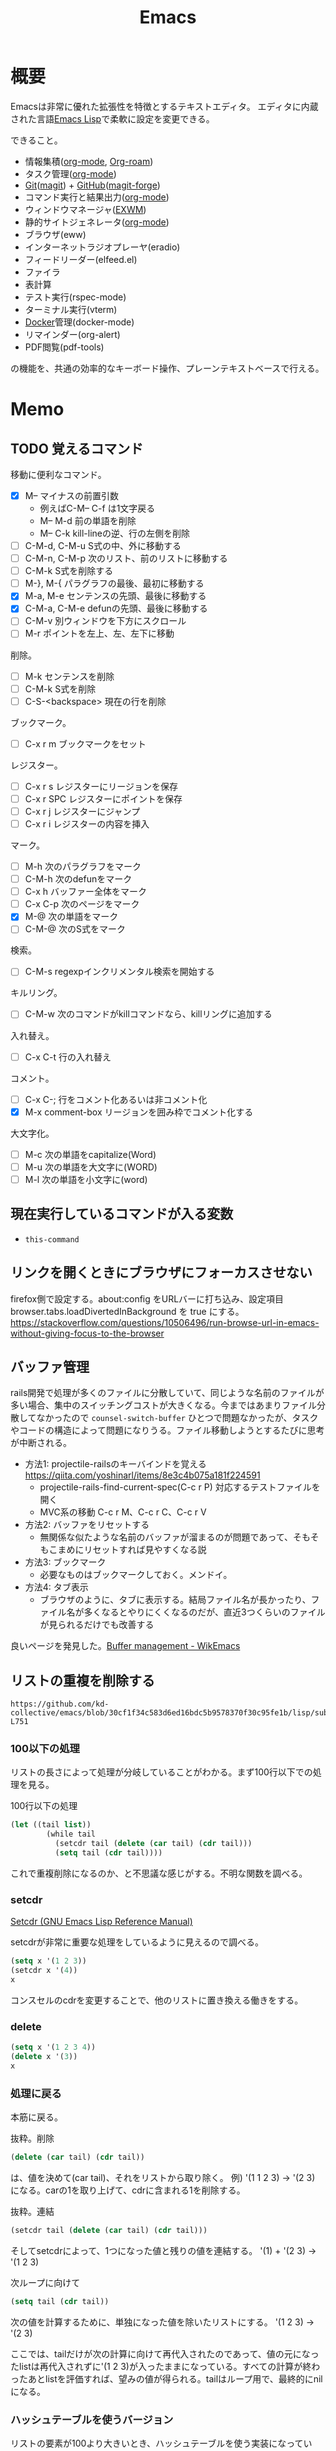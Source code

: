 :PROPERTIES:
:ID:       1ad8c3d5-97ba-4905-be11-e6f2626127ad
:header-args+: :wrap :results raw
:END:
#+title: Emacs
* 概要
Emacsは非常に優れた拡張性を特徴とするテキストエディタ。
エディタに内蔵された言語[[id:c7e81fac-9f8b-4538-9851-21d4ff3c2b08][Emacs Lisp]]で柔軟に設定を変更できる。

できること。
- 情報集積([[id:7e85e3f3-a6b9-447e-9826-307a3618dac8][org-mode]], [[id:815a2c31-7ddb-40ad-bae0-f84e1cfd8de1][Org-roam]])
- タスク管理([[id:7e85e3f3-a6b9-447e-9826-307a3618dac8][org-mode]])
- [[id:90c6b715-9324-46ce-a354-63d09403b066][Git]]([[id:5ba43a42-93cb-48fa-8578-0558c757493f][magit]]) + [[id:6b889822-21f1-4a3e-9755-e3ca52fa0bc4][GitHub]]([[id:4a80d381-2620-40dc-8588-cda910c3d785][magit-forge]])
- コマンド実行と結果出力([[id:7e85e3f3-a6b9-447e-9826-307a3618dac8][org-mode]])
- ウィンドウマネージャ([[id:eb196529-bdbd-48c5-9d5b-a156fe5c2f41][EXWM]])
- 静的サイトジェネレータ([[id:7e85e3f3-a6b9-447e-9826-307a3618dac8][org-mode]])
- ブラウザ(eww)
- インターネットラジオプレーヤ(eradio)
- フィードリーダー(elfeed.el)
- ファイラ
- 表計算
- テスト実行(rspec-mode)
- ターミナル実行(vterm)
- [[id:1658782a-d331-464b-9fd7-1f8233b8b7f8][Docker]]管理(docker-mode)
- リマインダー(org-alert)
- PDF閲覧(pdf-tools)

の機能を、共通の効率的なキーボード操作、プレーンテキストベースで行える。
* Memo
** TODO 覚えるコマンド
:LOGBOOK:
CLOCK: [2022-10-09 Sun 22:46]--[2022-10-09 Sun 23:11] =>  0:25
CLOCK: [2022-09-26 Mon 10:39]--[2022-09-26 Mon 11:04] =>  0:25
CLOCK: [2022-09-26 Mon 10:04]--[2022-09-26 Mon 10:29] =>  0:25
:END:
移動に便利なコマンド。

- [X] M-- マイナスの前置引数
  - 例えばC-M-- C-f は1文字戻る
  - M-- M-d 前の単語を削除
  - M-- C-k kill-lineの逆、行の左側を削除
- [ ] C-M-d, C-M-u S式の中、外に移動する
- [ ] C-M-n, C-M-p 次のリスト、前のリストに移動する
- [ ] C-M-k S式を削除する
- [ ]  M-}, M-{ パラグラフの最後、最初に移動する
- [X] M-a, M-e センテンスの先頭、最後に移動する
- [X] C-M-a, C-M-e defunの先頭、最後に移動する
- [ ] C-M-v 別ウィンドウを下方にスクロール
- [ ] M-r ポイントを左上、左、左下に移動

削除。

- [ ] M-k センテンスを削除
- [ ] C-M-k S式を削除
- [ ] C-S-<backspace> 現在の行を削除

ブックマーク。

- [ ]  C-x r m ブックマークをセット

レジスター。

- [ ] C-x r s レジスターにリージョンを保存
- [ ] C-x r SPC レジスターにポイントを保存
- [ ] C-x r j レジスターにジャンプ
- [ ] C-x r i レジスターの内容を挿入

マーク。

- [ ] M-h 次のパラグラフをマーク
- [ ] C-M-h 次のdefunをマーク
- [ ] C-x h バッファー全体をマーク
- [ ] C-x C-p 次のページをマーク
- [X] M-@ 次の単語をマーク
- [ ] C-M-@ 次のS式をマーク

検索。

- [ ] C-M-s regexpインクリメンタル検索を開始する

キルリング。

- [ ] C-M-w 次のコマンドがkillコマンドなら、killリングに追加する

入れ替え。

- [ ] C-x C-t 行の入れ替え

コメント。

- [ ] C-x C-; 行をコメント化あるいは非コメント化
- [X] M-x comment-box リージョンを囲み枠でコメント化する

大文字化。

- [ ] M-c 次の単語をcapitalize(Word)
- [ ] M-u 次の単語を大文字に(WORD)
- [ ] M-l 次の単語を小文字に(word)

** 現在実行しているコマンドが入る変数
- ~this-command~
** リンクを開くときにブラウザにフォーカスさせない
firefox側で設定する。about:config をURLバーに打ち込み、設定項目 browser.tabs.loadDivertedInBackground を true にする。
https://stackoverflow.com/questions/10506496/run-browse-url-in-emacs-without-giving-focus-to-the-browser
** バッファ管理
rails開発で処理が多くのファイルに分散していて、同じような名前のファイルが多い場合、集中のスイッチングコストが大きくなる。今まではあまりファイル分散してなかったので ~counsel-switch-buffer~ ひとつで問題なかったが、タスクやコードの構造によって問題になりうる。ファイル移動しようとするたびに思考が中断される。

- 方法1: projectile-railsのキーバインドを覚える https://qiita.com/yoshinarl/items/8e3c4b075a181f224591
  - projectile-rails-find-current-spec(C-c r P) 対応するテストファイルを開く
  - MVC系の移動 C-c r M、C-c r C、C-c r V
- 方法2: バッファをリセットする
  - 無関係な似たような名前のバッファが溜まるのが問題であって、そもそもこまめにリセットすれば見やすくなる説
- 方法3: ブックマーク
  - 必要なものはブックマークしておく。メンドイ。
- 方法4: タブ表示
  - ブラウザのように、タブに表示する。結局ファイル名が長かったり、ファイル名が多くなるとやりにくくなるのだが、直近3つくらいのファイルが見られるだけでも改善する

良いページを発見した。[[https://wikemacs.org/wiki/Buffer_management][Buffer management - WikEmacs]]
** リストの重複を削除する

#+begin_src git-permalink
https://github.com/kd-collective/emacs/blob/30cf1f34c583d6ed16bdc5b9578370f30c95fe1b/lisp/subr.el#L731-L751
#+end_src

#+RESULTS:
#+begin_results emacs-lisp
(defun delete-dups (list)
  "Destructively remove `equal' duplicates from LIST.
Store the result in LIST and return it.  LIST must be a proper list.
Of several `equal' occurrences of an element in LIST, the first
one is kept.  See `seq-uniq' for non-destructive operation."
  (let ((l (length list)))
    (if (> l 100)
        (let ((hash (make-hash-table :test #'equal :size l))
              (tail list) retail)
          (puthash (car list) t hash)
          (while (setq retail (cdr tail))
            (let ((elt (car retail)))
              (if (gethash elt hash)
                  (setcdr tail (cdr retail))
                (puthash elt t hash)
                (setq tail retail)))))
      (let ((tail list))
        (while tail
          (setcdr tail (delete (car tail) (cdr tail)))
          (setq tail (cdr tail))))))
  list)
#+end_results

*** 100以下の処理

リストの長さによって処理が分岐していることがわかる。まず100行以下での処理を見る。

#+caption: 100行以下の処理
#+begin_src emacs-lisp
(let ((tail list))
        (while tail
          (setcdr tail (delete (car tail) (cdr tail)))
          (setq tail (cdr tail))))
#+end_src

これで重複削除になるのか、と不思議な感じがする。不明な関数を調べる。

*** setcdr
[[https://ayatakesi.github.io/emacs/24.5/elisp_html/Setcdr.html][Setcdr (GNU Emacs Lisp Reference Manual)]]

setcdrが非常に重要な処理をしているように見えるので調べる。

#+begin_src emacs-lisp
  (setq x '(1 2 3))
  (setcdr x '(4))
  x
#+end_src

#+RESULTS:
#+begin_results
(1 4)
#+end_results

コンスセルのcdrを変更することで、他のリストに置き換える働きをする。

*** delete

#+begin_src emacs-lisp
  (setq x '(1 2 3 4))
  (delete x '(3))
  x
#+end_src

#+RESULTS:
#+begin_results
(1 2 3 4)
#+end_results

*** 処理に戻る

本筋に戻る。

#+caption: 抜粋。削除
#+begin_src emacs-lisp
  (delete (car tail) (cdr tail))
#+end_src

は、値を決めて(car tail)、それをリストから取り除く。
例) '(1 1 2 3) -> '(2 3) になる。carの1を取り上げて、cdrに含まれる1を削除する。

#+caption: 抜粋。連結
#+begin_src emacs-lisp
(setcdr tail (delete (car tail) (cdr tail)))
#+end_src

そしてsetcdrによって、1つになった値と残りの値を連結する。
'(1) + '(2 3) -> '(1 2 3)

#+caption: 次ループに向けて
#+begin_src emacs-lisp
(setq tail (cdr tail))
#+end_src

次の値を計算するために、単独になった値を除いたリストにする。
'(1 2 3) -> '(2 3)

ここでは、tailだけが次の計算に向けて再代入されたのであって、値の元になったlistは再代入されずに'(1 2 3)が入ったままになっている。すべての計算が終わったあとlistを評価すれば、望みの値が得られる。tailはループ用で、最終的にnilになる。

*** ハッシュテーブルを使うバージョン

リストの要素が100より大きいとき、ハッシュテーブルを使う実装になっている。100は何基準だろうか。

#+caption: ハッシュテーブルを使う
#+begin_src emacs-lisp
  (let ((hash (make-hash-table :test #'equal :size l))
        (tail list) retail)
    (puthash (car list) t hash)
    (while (setq retail (cdr tail))
      (let ((elt (car retail)))
        (if (gethash elt hash)
            (setcdr tail (cdr retail))
          (puthash elt t hash)
          (setq tail retail)))))
#+end_src

- ハッシュに既に入っている値であれば、その要素を取り除いて次の探索へ
- ハッシュに入っていなければ登録して次の探索

この方法だとループは多いけど、メモリ消費がとても少ないということか。一度のループで比較するのは最初の要素とハッシュの要素だけだ。

** defsubst
[[https://www.mew.org/~kazu/doc/elisp/defsubst.html][Emacs Lisp]]
defsubstで定義した関数はbyte compileのときにインライン展開される。つまり、コンパイルして関数実行時の関数呼び出しのコストがなくなり高速になる。頻繁に用いられる小さな関数で有効。

#+caption: defunで定義した場合は、lst plus2と、関数名がそのまま表示され、インライン展開されない
#+begin_src emacs-lisp
  (defun plus2 (x)
    (+ x 2))
  (byte-compile 'plus2)

  (defun foo (lst)
    (plus2 lst))
  (byte-compile 'foo)
#+end_src
p
#+RESULTS:
#+begin_results
#[(lst) "\301!\207" [lst plus2] 2]
#+end_results

#+caption: plus2をdefsubstに変更する。関数の中身lst x 2とインライン展開されていることがわかる
#+begin_src emacs-lisp
  (defsubst plus2 (x)
    (+ x 2))
  (byte-compile 'plus2)

  (defun foo (lst)
    (plus2 lst))
  (byte-compile 'foo)
#+end_src

#+RESULTS:
#+begin_results
#[(lst) "\211\302\\)\207" [lst x 2] 3]
#+end_results

#+caption: optimizerをつけていることがわかる
#+begin_src git-permalink
https://github.com/kd-collective/emacs/blob/30cf1f34c583d6ed16bdc5b9578370f30c95fe1b/lisp/emacs-lisp/byte-run.el#L480-L495
#+end_src

#+RESULTS:
#+begin_results emacs-lisp
(defmacro defsubst (name arglist &rest body)
  "Define an inline function.  The syntax is just like that of `defun'.

\(fn NAME ARGLIST &optional DOCSTRING DECL &rest BODY)"
  (declare (debug defun) (doc-string 3) (indent 2))
  (or (memq (get name 'byte-optimizer)
	    '(nil byte-compile-inline-expand))
      (error "`%s' is a primitive" name))
  `(prog1
       (defun ,name ,arglist ,@body)
     (eval-and-compile
       ;; Never native-compile defsubsts as we need the byte
       ;; definition in `byte-compile-unfold-bcf' to perform the
       ;; inlining (Bug#42664, Bug#43280, Bug#44209).
       ,(byte-run--set-speed name nil -1)
       (put ',name 'byte-optimizer 'byte-compile-inline-expand))))
#+end_results

** simple.el
/lisp/simple.elには基本的な編集関数がある。

#+begin_src git-permalink
https://github.com/kd-collective/emacs/blob/30cf1f34c583d6ed16bdc5b9578370f30c95fe1b/lisp/simple.el#L1
#+end_src

#+RESULTS:
#+begin_results
;;; simple.el --- basic editing commands for Emacs  -*- lexical-binding: t -*-
#+end_results

** 正規表現置換
入れ替えとかしたい。
** 検索結果に対する置換 counsel-git-grep-query-replace
counsel-git-grep したあとに counsel-git-grep-query-replace(M-q)することで、git grepした結果に対して置換をかけられる。
** message関数はどう動いているか
CLOSED: [2022-07-17 Sun 23:43]
:LOGBOOK:
CLOCK: [2022-07-17 Sun 23:19]--[2022-07-17 Sun 23:43] =>  0:24
CLOCK: [2022-07-17 Sun 22:50]--[2022-07-17 Sun 23:15] =>  0:25
CLOCK: [2022-07-15 Fri 00:01]--[2022-07-15 Fri 00:26] =>  0:25
CLOCK: [2022-07-12 Tue 23:44]--[2022-07-13 Wed 00:09] =>  0:25
:END:

message関数はメッセージをmessageバッファ、モードラインに表示する関数である。フォーマットを指定できる機能もある。これはどうやって動いているのだろうか。Lispの形をしたC言語で定義されている。

#+caption: コード。読みやすくするためにコメントを削除・追加している
#+begin_src git-permalink
https://github.com/kd-collective/emacs/blob/d983e080e027bd7b680b1e40ccfa0c71d6a3cd94/src/editfns.c#L2849-L2884
#+end_src

#+RESULTS:
#+begin_results C
DEFUN ("message", Fmessage, Smessage, 1, MANY, 0,
       doc: /* Display a message at the bottom of the screen.
  (ptrdiff_t nargs, Lisp_Object *args)
{
  if (NILP (args[0])
      || (STRINGP (args[0])
	  && SBYTES (args[0]) == 0))
    {
      ;; 最初の引数(表示文字列)がないときはクリア
      message1 (0);
      return args[0];
    }
  else
    ;; 引数があるとき、オプションをLisp Objectにして関数に渡す
    {
      Lisp_Object val = Fformat_message (nargs, args); ;; フォーマット
      message3 (val); ;; 表示
      return val;;
    }
}
#+end_results

文字列のときはそのまま表示し、フォーマットが必要なときはフォーマットする、ということか。message3とmessage1の違いは何。この関数名の意味。

#+caption: messageの定義
#+begin_src git-permalink
https://github.com/kd-collective/emacs/blob/d983e080e027bd7b680b1e40ccfa0c71d6a3cd94/src/xdisp.c#L11588-L11608
#+end_src

#+RESULTS:
#+begin_results C
void
message3 (Lisp_Object m)
{
  clear_message (true, true); // メッセージ削除
  cancel_echoing (); // エコーエリアをリセット

  /* First flush out any partial line written with print.  */
  message_log_maybe_newline ();
  if (STRINGP (m))
    {
      ptrdiff_t nbytes = SBYTES (m);
      bool multibyte = STRING_MULTIBYTE (m);
      char *buffer;
      USE_SAFE_ALLOCA;
      SAFE_ALLOCA_STRING (buffer, m);
      message_dolog (buffer, nbytes, true, multibyte); // 本筋の処理
      SAFE_FREE ();
    }
  if (! inhibit_message)
    message3_nolog (m);
}
#+end_results

本筋はmessage_dologを呼ぶこと。ほかはそのための準備とか、オプションに対応してる部分。

#+caption: message1はmessage3によって定義される
#+begin_src git-permalink
https://github.com/kd-collective/emacs/blob/d983e080e027bd7b680b1e40ccfa0c71d6a3cd94/src/xdisp.c#L11693-L11697
#+end_src

#+RESULTS:
#+begin_results C
void
message1 (const char *m)
{
  message3 (m ? build_unibyte_string (m) : Qnil);
}
#+end_results

#+caption: 改行を入れる処理。message_dologに空文字と改行オプションを指定して、改行する
#+begin_src git-permalink
https://github.com/kd-collective/emacs/blob/30cf1f34c583d6ed16bdc5b9578370f30c95fe1b/src/xdisp.c#L11430-L11435
#+end_src

#+RESULTS:
#+begin_results C
void
message_log_maybe_newline (void)
{
  if (message_log_need_newline)
    message_dolog ("", 0, true, false);
}
#+end_results

#+caption: message_dologする前に呼び出してる関数
#+begin_src git-permalink
https://github.com/kd-collective/emacs/blob/30cf1f34c583d6ed16bdc5b9578370f30c95fe1b/src/lisp.h#L5292-L5294
#+end_src

#+RESULTS:
#+begin_results C
#define USE_SAFE_ALLOCA			\
  ptrdiff_t sa_avail = MAX_ALLOCA;	\
  specpdl_ref sa_count = SPECPDL_INDEX ()
#+end_results

#+caption: message_dologする前に呼び出してる関数2。memcpyでメモリをコピーする
#+begin_src git-permalink
https://github.com/kd-collective/emacs/blob/30cf1f34c583d6ed16bdc5b9578370f30c95fe1b/src/lisp.h#L5319-L5325
#+end_src

#+RESULTS:
#+begin_results C
/* SAFE_ALLOCA_STRING allocates a C copy of a Lisp string.  */

#define SAFE_ALLOCA_STRING(ptr, string)			\
  do {							\
    (ptr) = SAFE_ALLOCA (SBYTES (string) + 1);		\
    memcpy (ptr, SDATA (string), SBYTES (string) + 1);	\
  } while (false)
#+end_results

#+caption: メッセージログに追加する関数。長い
#+begin_src git-permalink
https://github.com/kd-collective/emacs/blob/30cf1f34c583d6ed16bdc5b9578370f30c95fe1b/src/xdisp.c#L11438-L11633
#+end_src

#+RESULTS:
#+begin_results C
/* Add a string M of length NBYTES to the message log, optionally
   terminated with a newline when NLFLAG is true.  MULTIBYTE, if
   true, means interpret the contents of M as multibyte.  This
   function calls low-level routines in order to bypass text property
   hooks, etc. which might not be safe to run.

   This may GC (insert may run before/after change hooks),
   so the buffer M must NOT point to a Lisp string.  */

void
message_dolog (const char *m, ptrdiff_t nbytes, bool nlflag, bool multibyte)
{
  const unsigned char *msg = (const unsigned char *) m;

  if (!NILP (Vmemory_full))
    return;

  if (!NILP (Vmessage_log_max))
    {
      struct buffer *oldbuf;
      Lisp_Object oldpoint, oldbegv, oldzv;
      int old_windows_or_buffers_changed = windows_or_buffers_changed;
      ptrdiff_t point_at_end = 0;
      ptrdiff_t zv_at_end = 0;
      Lisp_Object old_deactivate_mark;

      old_deactivate_mark = Vdeactivate_mark;
      oldbuf = current_buffer;

      /* Sanity check, in case the variable has been set to something
	 invalid.  */
      if (! STRINGP (Vmessages_buffer_name))
	Vmessages_buffer_name = build_string ("*Messages*");
      /* Ensure the Messages buffer exists, and switch to it.
         If we created it, set the major-mode.  */
      bool newbuffer = NILP (Fget_buffer (Vmessages_buffer_name));
      Fset_buffer (Fget_buffer_create (Vmessages_buffer_name, Qnil));
      if (newbuffer
	  && !NILP (Ffboundp (intern ("messages-buffer-mode"))))
	call0 (intern ("messages-buffer-mode"));

      bset_undo_list (current_buffer, Qt);
      bset_cache_long_scans (current_buffer, Qnil);

      oldpoint = message_dolog_marker1;
      set_marker_restricted_both (oldpoint, Qnil, PT, PT_BYTE);
      oldbegv = message_dolog_marker2;
      set_marker_restricted_both (oldbegv, Qnil, BEGV, BEGV_BYTE);
      oldzv = message_dolog_marker3;
      set_marker_restricted_both (oldzv, Qnil, ZV, ZV_BYTE);

      if (PT == Z)
	point_at_end = 1;
      if (ZV == Z)
	zv_at_end = 1;

      BEGV = BEG;
      BEGV_BYTE = BEG_BYTE;
      ZV = Z;
      ZV_BYTE = Z_BYTE;
      TEMP_SET_PT_BOTH (Z, Z_BYTE);

      /* Insert the string--maybe converting multibyte to single byte
	 or vice versa, so that all the text fits the buffer.  */
      if (multibyte
	  && NILP (BVAR (current_buffer, enable_multibyte_characters)))
	{
	  /* Convert a multibyte string to single-byte
	     for the *Message* buffer.  */
	  for (ptrdiff_t i = 0; i < nbytes; )
	    {
	      int char_bytes, c = check_char_and_length (msg + i, &char_bytes);
	      char work = CHAR_TO_BYTE8 (c);
	      insert_1_both (&work, 1, 1, true, false, false);
	      i += char_bytes;
	    }
	}
      else if (! multibyte
	       && ! NILP (BVAR (current_buffer, enable_multibyte_characters)))
	{
	  /* Convert a single-byte string to multibyte
	     for the *Message* buffer.  */
	  for (ptrdiff_t i = 0; i < nbytes; i++)
	    {
	      int c = make_char_multibyte (msg[i]);
	      unsigned char str[MAX_MULTIBYTE_LENGTH];
	      int char_bytes = CHAR_STRING (c, str);
	      insert_1_both ((char *) str, 1, char_bytes, true, false, false);
	    }
	}
      else if (nbytes)
	insert_1_both (m, chars_in_text (msg, nbytes), nbytes,
		       true, false, false);

      if (nlflag)
	{
	  ptrdiff_t this_bol, this_bol_byte, prev_bol, prev_bol_byte;
	  intmax_t dups;

          /* Since we call del_range_both passing false for PREPARE,
             we aren't prepared to run modification hooks (we could
             end up calling modification hooks from another buffer and
             only with AFTER=t, Bug#21824).  */
          specpdl_ref count = SPECPDL_INDEX ();
          specbind (Qinhibit_modification_hooks, Qt);

	  insert_1_both ("\n", 1, 1, true, false, false);

	  scan_newline (Z, Z_BYTE, BEG, BEG_BYTE, -2, false);
	  this_bol = PT;
	  this_bol_byte = PT_BYTE;

	  /* See if this line duplicates the previous one.
	     If so, combine duplicates.  */
	  if (this_bol > BEG)
	    {
	      scan_newline (PT, PT_BYTE, BEG, BEG_BYTE, -2, false);
	      prev_bol = PT;
	      prev_bol_byte = PT_BYTE;

	      dups = message_log_check_duplicate (prev_bol_byte,
                                                  this_bol_byte);
	      if (dups)
		{
		  del_range_both (prev_bol, prev_bol_byte,
				  this_bol, this_bol_byte, false);
		  if (dups > 1)
		    {
		      char dupstr[sizeof " [ times]"
				  + INT_STRLEN_BOUND (dups)];

		      /* If you change this format, don't forget to also
			 change message_log_check_duplicate.  */
		      int duplen = sprintf (dupstr, " [%"PRIdMAX" times]",
					    dups);
		      TEMP_SET_PT_BOTH (Z - 1, Z_BYTE - 1);
		      insert_1_both (dupstr, duplen, duplen,
				     true, false, true);
		    }
		}
	    }

	  /* If we have more than the desired maximum number of lines
	     in the *Messages* buffer now, delete the oldest ones.
	     This is safe because we don't have undo in this buffer.  */

	  if (FIXNATP (Vmessage_log_max))
	    {
	      scan_newline (Z, Z_BYTE, BEG, BEG_BYTE,
			    -XFIXNAT (Vmessage_log_max) - 1, false);
	      del_range_both (BEG, BEG_BYTE, PT, PT_BYTE, false);
	    }

          unbind_to (count, Qnil);
	}
      BEGV = marker_position (oldbegv);
      BEGV_BYTE = marker_byte_position (oldbegv);

      if (zv_at_end)
	{
	  ZV = Z;
	  ZV_BYTE = Z_BYTE;
	}
      else
	{
	  ZV = marker_position (oldzv);
	  ZV_BYTE = marker_byte_position (oldzv);
	}

      if (point_at_end)
	TEMP_SET_PT_BOTH (Z, Z_BYTE);
      else
	/* We can't do Fgoto_char (oldpoint) because it will run some
           Lisp code.  */
	TEMP_SET_PT_BOTH (marker_position (oldpoint),
			  marker_byte_position (oldpoint));

      unchain_marker (XMARKER (oldpoint));
      unchain_marker (XMARKER (oldbegv));
      unchain_marker (XMARKER (oldzv));

      /* We called insert_1_both above with its 5th argument (PREPARE)
	 false, which prevents insert_1_both from calling
	 prepare_to_modify_buffer, which in turns prevents us from
	 incrementing windows_or_buffers_changed even if *Messages* is
	 shown in some window.  So we must manually set
	 windows_or_buffers_changed here to make up for that.  */
      windows_or_buffers_changed = old_windows_or_buffers_changed;
      bset_redisplay (current_buffer);

      set_buffer_internal (oldbuf);

      message_log_need_newline = !nlflag;
      Vdeactivate_mark = old_deactivate_mark;
    }
}
#+end_results

** TODO 起動時何をやっているのか                                     :DontKnow:
いろいろ走るけど、何をしているのだろう。
** TODO C部分の定義方法の違い                                    :DontKnow:
同じC言語部分のソースコードでも、DEFUNを使ってlisp風に書かれたコードと、生のCっぽく書かれたものがある。違いはなにか。

#+caption: message3関数の定義
#+begin_src c
void
message3 (Lisp_Object m)
{
  clear_message (true, true);
#+end_src

#+caption: message関数の定義
#+begin_src C
DEFUN ("message", Fmessage, Smessage, 1, MANY, 0,
       doc: /* Display a message at the bottom of the screen.
#+end_src
** 本体コードを読む
:LOGBOOK:
CLOCK: [2022-07-10 Sun 23:19]--[2022-07-10 Sun 23:44] =>  0:25
CLOCK: [2022-07-10 Sun 21:41]--[2022-07-10 Sun 22:06] =>  0:25
CLOCK: [2022-07-10 Sun 16:57]--[2022-07-10 Sun 17:22] =>  0:25
CLOCK: [2022-07-10 Sun 16:28]--[2022-07-10 Sun 16:53] =>  0:25
CLOCK: [2022-07-10 Sun 15:39]--[2022-07-10 Sun 15:55] =>  0:16
CLOCK: [2022-07-10 Sun 12:13]--[2022-07-10 Sun 12:30] =>  0:17
CLOCK: [2022-07-10 Sun 11:48]--[2022-07-10 Sun 12:13] =>  0:25
CLOCK: [2022-07-09 Sat 23:36]--[2022-07-10 Sun 00:01] =>  0:25
CLOCK: [2022-07-09 Sat 23:00]--[2022-07-09 Sat 23:25] =>  0:25
CLOCK: [2022-07-09 Sat 22:23]--[2022-07-09 Sat 22:48] =>  0:25
:END:

https://systemcrafters.net/live-streams/august-20-2021/
まずビルドする。

#+caption: Guix環境の場合
#+begin_src shell
  guix environment --pure emacs-next --ad-hoc git
#+end_src

ほとんどは[[id:c7e81fac-9f8b-4538-9851-21d4ff3c2b08][Emacs Lisp]]で書かれている。コアな部分は[[id:656a0aa4-e5d3-416f-82d5-f909558d0639][C language]]。
~src/*~ にはCのコードがある。
~src/lisp.h~ は[[id:c7e81fac-9f8b-4538-9851-21d4ff3c2b08][Emacs Lisp]]そのもののコードで重要。

[[https://www.reddit.com/r/emacs/comments/7i2alo/how_to_read_and_understand_gnu_emacs_source_code/][How to read (and understand) GNU Emacs source code? : emacs]]

コードの読み方の参考。
[[https://solist.work/blog/posts/git-history-tool/][ソースコードの読み方 - Solist Work Blog]]
** プロセス管理
最初から入っている ~proced~ が便利。一覧に加えてkillもできる。
** デフォルトの動的補完 dabbrev
dabbrevはEmacsデフォルトの補完機能。大雑把で高速。
dabbrev-expand (M-/)
** デフォルトの定義探す系 xref
- xref-find-definitions (M-.) :: 定義ジャンプ
- xref-find-references (M-?) :: 参照箇所(使われてるところ)にジャンプ

lspと接続しているとそっちを使って辿るようだ。
** LSP設定
:LOGBOOK:
CLOCK: [2022-03-05 Sat 17:14]--[2022-03-05 Sat 17:39] =>  0:25
:END:
[[id:eb807577-cd69-478c-8f82-264243c67354][LSP]]を設定する。

- lsp-modeは[[id:eb807577-cd69-478c-8f82-264243c67354][LSP]]全般を扱うパッケージである。lsp-install-serverで各プログラミング言語の[[id:eb807577-cd69-478c-8f82-264243c67354][LSP]] serverをダウンロード・起動することで有効化できる。
- lsp-ui-modeはlsp-modeのグラフィック面を強化するパッケージである(optional)。ドキュメント表示、エラー表示などができるようになる

[[id:b2f63c13-4b30-481c-9c95-8abe388254fd][Scala]]の[[id:eb807577-cd69-478c-8f82-264243c67354][LSP]]サーバーであるmetalsはGPGエラーでインストールできない状態だった。
~(setq lsp-verify-signature nil)~ するとインストールできる。

https://github.com/coursier/coursier/issues/2346
** corfu設定
:LOGBOOK:
CLOCK: [2022-03-05 Sat 18:23]--[2022-03-05 Sat 18:48] =>  0:25
CLOCK: [2022-03-05 Sat 11:28]--[2022-03-05 Sat 11:53] =>  0:25
CLOCK: [2022-03-05 Sat 10:53]--[2022-03-05 Sat 11:18] =>  0:25
CLOCK: [2022-03-05 Sat 10:30]--[2022-03-05 Sat 10:53] =>  0:23
CLOCK: [2022-03-05 Sat 09:54]--[2022-03-05 Sat 10:19] =>  0:25
:END:
- ミニマルなパッケージを組み合わせる方法が主流である。
- 各パッケージの概要: https://tam5917.hatenablog.com/entry/2022/02/05/141115
** git-timemachineで歴史を見る
[[https://github.com/emacsmirror/git-timemachine][emacsmirror/git-timemachine: Walk through git revisions of a file]]
~git-timemachine~ を使うと、ファイルごとで軽々とコミットを辿れて楽しい。すごいのにあまり有名ではないよう。

- n で次のコミット、p で前のコミットに移る。
- c でコミット内容を見る。ファイルビューではコミット時点のファイルだけなので、差分をみたいときにはこっちを使う。

** faceを調べる
M-x list-faces-display
** diredでzip展開
dired-modeで Z ... ~dired-do-compress~ で展開か圧縮できる。
** 矩形選択する
~rectangle-mark-mode~ -- C-x SPC
で矩形選択できる。

back-button-modeのキーバインドが衝突してたのでback-button-modeの方を無効化。

#+caption: 無効化
#+begin_src emacs-lisp
(define-key back-button-mode-map (kbd "C-x SPC") nil)
#+end_src
** pdf-tools
pdf-toolsはEmacs内でPDFを閲覧できるパッケージ。
インストールしても、しばらくすると利用不可になってることがあるのでinstallしなおす。
インストールするとdiredから選択するとpdf-toolsが使われる。

#+caption: インストールする
#+begin_src emacs-lisp
(pdf-tools-install)
#+end_src
** ivy-occurで一括置換する
occurの特徴はeでedit-modeに入れる点。一覧にして複数ファイルをそのまま置換できる。

プロジェクトのファイルにすべてに対してoccurしたいとき。
~counsel-git-grep~ して絞り込んだものに対して ~(ivy-occur)~ = ~C-c C-o~ でoccurできる。

edit-modeに入るには。
~(ivy-wgrep-change-to-wgrep-mode)~ = ~C-x C-q~
occurでの変更をコミットするには。
~C-x C-s~ 。覚えにくい。
** 絵文字挿入
~C-x 8 return~
** elisp-refs
[[https://github.com/Wilfred/elisp-refs][Wilfred/elisp-refs: semantic code search for emacs lisp]]
関数や変数の参照を見つけるパッケージ。
じっさいに使われている例を探し出すことができる。

#+caption: popで検索してみた例
#+begin_src emacs-lisp
File: /gnu/store/lnwgc4ww47vkq2wv2ay3rdm0ppnmgyfy-emacs-27.2/share/emacs/27.2/lisp/format.el.gz
(setq prop (pop props))

File: /gnu/store/lnwgc4ww47vkq2wv2ay3rdm0ppnmgyfy-emacs-27.2/share/emacs/27.2/lisp/window.el.gz
(let ((window (pop window-state-put-stale-windows)))
#+end_src
** キーバインドの一覧を出力するコマンド
キーバインドの一覧を出力するコマンド。
~make-command-summary~ 。
** 複数行に空白挿入
複数行一気に空白を挿入してインデントを整えるとき。
~C-x C-i~ で挿入モードにあるのであとは方向キーで微調整できる。
** 文字コード変更
改行コードなどで問題が生じたとき。^Mが表示されるとか。
~C-x RET f utf-8-unix~
で文字コードを変更して保存する。
** カウントダウンタイマー
カップ麺の3分を測りたい、みたいなとき。
~(org-timer-set-timer)~
** company-documentation
Company is input complement package.
Read document on complementation list.
~Ctrl + Shift + h~
** vtermのbash_profileを設定する
#+caption: .bash_profile
#+begin_src shell
if [[ "$INSIDE_EMACS" = 'vterm' ]] \
    && [[ -n ${EMACS_VTERM_PATH} ]] \
    && [[ -f ${EMACS_VTERM_PATH}/etc/emacs-vterm-bash.sh ]]; then
    source ${EMACS_VTERM_PATH}/etc/emacs-vterm-bash.sh
fi
#+end_src
[[https://naokton.hatenablog.com/entry/2020/12/08/150130][vterm-modeを使う - technokton]]
** パッケージのソースコードメモ
- org-lint
  - https://github.com/kijimaD/emacs/blob/master/lisp/org/org-lint.el#L124
- interactive
  - https://github.com/kijimaD/emacs/blob/master/src/callint.c#L37
- defun
  - https://github.com/kijimaD/emacs/blob/master/lisp/emacs-lisp/byte-run.el#L280
  - https://github.com/kijimaD/emacs/blob/master/lisp/emacs-lisp/cl-macs.el#L339
** projectile-toggle-between-implementation-and-test (~C-c p t~)
テストとプロダクトコードを切り替える。
** (magit-topic)
一覧でPRとIssueにアクセスできると行き来がしやすそう。
Forgeのトピック間移動がhelmでできたらいいのにな。
** [[id:7dab097c-60ba-43b9-949f-c58bf3151aa8][MySQL]]と接続して[[id:8b69b8d4-1612-4dc5-8412-96b431fdd101][SQL]]を直に実行する
#+begin_src
M-x customize-variable RET sql-connection-alist RET ...
M-x sql-connect
open buffer...
M-x sql-mode
M-x sql-set-sqli-buffer RET
sql-send-buffer (C-c C-b)
sqlup-capitalize-keywords-in-region (C-c u)
#+end_src
** Macでの置換
- Macでは ~query-replace~ (~M-%~)が奪われて押せないので、 ~query-replace-regexp~ (~C-M-%~)する。
** spring [[id:afccf86d-70b8-44c0-86a8-cdac25f7dfd3][RSpec]]
[[id:e04aa1a3-509c-45b2-ac64-53d69c961214][Rails]]でspringを走らせておくと[[id:afccf86d-70b8-44c0-86a8-cdac25f7dfd3][RSpec]]が高速に動作する。

いつのまにかEmacsでspringが動かなくなっていた。コマンドでは ~spring rspec~ などで動かせるが、Emacsではふつうの ~bundle exec ...~ になっていた。前は早くできていたはず。ネットの記事を参考に修正した。

#+begin_quote
emacsのrspec-modeで、上記のようにしてspringを使うと、自動ではspringがONにならない。 これはtmpにpidファイルが作られないため。 強制的にspringを使うには、次のように設定する。
#+end_quote

  #+begin_src emacs-lisp
  (require 'rspec-mode)
  (defun rspec-spring-p ()
    (and rspec-use-spring-when-possible
         (stringp (executable-find "spring"))))
  #+end_src

springを自動で検出してくれるらしい(何より今までできてた)。
~spring status~ でspringが動いてるかチェックする。動いてなかったら ~spring rspec~ する。
** デバッグ起動する
#+begin_src shell
$ emacs -q
# init読み込まない
$ emacs --debug-init
# デバッグモードで起動する
#+end_src
** [[id:fa497359-ae3f-494a-b24a-9822eefe67ad][System Crafters]] IRC
#+begin_quote
erc-tls
irc.libera.chat
6697
/join #systemcrafters
#+end_quote
** mermaid jsをEmacsで使う
mermaidはプレーンテキストで図を作れるツール。[[id:a6980e15-ecee-466e-9ea7-2c0210243c0d][JavaScript]]で書かれている。
これをEmacsで扱えるようにするのがmermaid-mode。

- https://github.com/abrochard/mermaid-mode

#+begin_src shell
npm install -g @mermaid-js/mermaid-cli
#+end_src
して、C-cで画像にコンパイルできる。
** 各Window managerでEmacs風キーバインドにする
- https://linuxfan.info/linux-emacs-keybindings-matome

#+begin_src shell
  # gnome
  gsettings set org.gnome.desktop.interface gtk-key-theme Emacs
  # MATE
  gsettings set org.mate.interface gtk-key-theme Emacs
  # Cinnamon
  gsettings set org.cinnamon.desktop.interface gtk-key-theme Emacs
#+end_src
** counsel-find-fileで新しいファイルを作る
補完選択になってしまって新しくファイルが作れないときは、C-M-jで新規作成できる。

counselのリポジトリのREADMEの最後に書かれてた。
#+begin_src emacs-lisp
(setq ivy-use-selectable-prompt t)
#+end_src
をすると上下選択できるようになる。
選択一覧にはでないのでわかりにくい。
** blame系関数
- ~vc-annotate~
- ~magit-blame~
- ~blamer~
** keybinding一覧
~(make-command-summary)~ や ~(describe-bindings)~ で生成できる。
* Tasks
** TODO hydraはどうやって登録キーをマップに登録しているか        :DontKnow:
:LOGBOOK:
CLOCK: [2022-08-10 Wed 11:08]--[2022-08-10 Wed 11:33] =>  0:25
:END:
アルファベットで指定して初期化するだけでメニュー表示に追加し、キーバインドを作成する。これはどうやっているか。hydra起動中はキーバインドが一切衝突しないのも気になる。

#+caption: hydraメニュー定義の例
#+begin_src emacs-lisp
  (defhydra hydra-zoom (global-map "<f2>")
    "zoom"
    ("g" text-scale-increase "in")
    ("l" text-scale-decrease "out"))
#+end_src

#+caption: ポップ中のキーバインドを限定してそうな部分
#+begin_src git-permalink
https://github.com/kd-collective/hydra/blob/2d553787aca1aceb3e6927e426200e9bb9f056f1/hydra.el#L160-L161
#+end_src

#+RESULTS:
#+begin_results
      (when overriding-terminal-local-map
        (internal-pop-keymap hydra-curr-map 'overriding-terminal-local-map))))
#+end_results

** リンクを開くときにブラウザにフォーカスさせない
firefox側で設定する。about:config をURLバーに打ち込み、設定項目 browser.tabs.loadDivertedInBackground を true にする。
https://stackoverflow.com/questions/10506496/run-browse-url-in-emacs-without-giving-focus-to-the-browser
** バッファ管理
rails開発で処理が多くのファイルに分散していて、同じような名前のファイルが多い場合、集中のスイッチングコストが大きくなる。今まではあまりファイル分散してなかったので ~counsel-switch-buffer~ ひとつで問題なかったが、タスクやコードの構造によって問題になりうる。ファイル移動しようとするたびに思考が中断される。

- 方法1: projectile-railsのキーバインドを覚える https://qiita.com/yoshinarl/items/8e3c4b075a181f224591
  - projectile-rails-find-current-spec(C-c r P) 対応するテストファイルを開く
  - MVC系の移動 C-c r M、C-c r C、C-c r V
- 方法2: バッファをリセットする
  - 無関係な似たような名前のバッファが溜まるのが問題であって、そもそもこまめにリセットすれば見やすくなる説
- 方法3: ブックマーク
  - 必要なものはブックマークしておく。メンドイ。
- 方法4: タブ表示
  - ブラウザのように、タブに表示する。結局ファイル名が長かったり、ファイル名が多くなるとやりにくくなるのだが、直近3つくらいのファイルが見られるだけでも改善する

良いページを発見した。[[https://wikemacs.org/wiki/Buffer_management][Buffer management - WikEmacs]]

** TODO [[https://daregada.sakuraweb.com/paredit_tutorial_ja.html][ParEdit チュートリアル]]
すごい便利らしいのでやってみる。
** TODO 設定をエクスポートして文芸的にする
自分だけでなく、他人も理解できるようにする。
** TODO use-packageでパッケージ設定を書き直す
パッケージごとの設定がわかりづらい状態なので、書き直す。とくにhook、keybindあたりはあちこちに散らかっている。
** TODO 今日の残り時間をゲージで表示する
時計より視覚的にわかりやすそうなので、polybarで出すようにしよう。
** TODO recompileが別ウィンドウで立ち上がるようにする
recompileは直前のcompilationの再実行関数。
実行して別ウィンドウのバッファが残るはずなのだが、何かウィンドウに関するパッケージを入れたせいで挙動が変わっている。
消えてしまう。
** TODO 正規表現置換が2度目以降失敗する
プログラム関係のmodeで起こることを確認(orgでは起こらない)。
#+begin_quote
  vr--perform-query-replace: Match data clobbered by buffer modification hooks
#+end_quote
** TODO Slackを見られるようにする
** TODO mailを読めるようにする
** TODO Vtermのログ件数を増やす
** TODO [[https://solist.work/blog/posts/git-history-tool/][ソースコードの読み方 - Solist Work Blog]]
Emacs, Magitで解説している。
** TODO [[https://dev.classmethod.jp/articles/emacs-multiple-cursors/][複数カーソルを操作するパッケージ multiple-cursors.el のご紹介 | DevelopersIO]]
** TODO .emacs.d整理
package管理もちゃんと使って設定したい。

- leaf https://qiita.com/conao3/items/dc88bdadb0523ef95878
** TODO wikipediaを直に検索できるようにする
** TODO popper(emacs package)
ウィンドウの出る方法を設定できるパッケージ。
** TODO shackle.el設定
** TODO EmacsとレプリカDB接続
ローカルではできるが、SSHを使う方法がわかっていない。
SQLを打つ時に不便なので。
** TODO lsp-mode が何かと競合する
消したときに近くの矩形が消されてしまう謎の挙動。
** TODO プロジェクトファイル限定のswitch-buffer。
projectile-switch-to-buffer (C-c p b)
** TODO キーバインドの一覧を表示
<F1> b
** TODO プロジェクトをag検索
projectile-ag (~C-c p s s~)
** TODO vtermでカッコが入力できない
vtermは互換性が高い[[id:585d3b5e-989d-4363-bcc3-894402fcfcf9][Shell]]のターミナルパッケージ。

カッコを自動入力するモードにしていると入力できなる。
なのでカッコ関係はコピペする羽目になる。
** TODO HIGでコピペしたときにおかしい
~highlight-indent-guides-mode~ がコピペしたときに表示がおかしい。
faceまでコピーするから仕方ないのかな。
** TODO vtermでコピーしたときにキルリングに入らない
一度読み取り専用バッファにして、コピーしないといけない。
** TODO GTAGSを使えるようにする
読むときにたどれないと不便。
** TODO 使ってないコマンドを開拓するパッケージ
最初にコマンド一覧をどこからか出力する。
それから、何かコマンドを打つごとに数を保存する。
そうしてしばらく使っていくと、使ったことのないコマンドが明らかになる。
カバレッジ率的にやっても面白そうだろう。
** TODO [[https://www.gnu.org/software/emacs/manual/html_node/elisp/Tips.html][Appendix D Tips and Conventions]]
Emacs Lisp Manual。いくつか面白そうな章がある。
** TODO [[https://qiita.com/takaxp/items/a5a3383d7358c58240d0][org-mode のキーバインド、その先 - Qiita]]
キーバインドの記事。
* Emacsconf 2021
** Emacs News Highlights Sacha Chua
1年のニュース。
Emacs本体, magit, roamのメジャーバージョンアップ。
** The True Frownies are the Friends We Made Along the Way: An Anecdote of Emacs's Malleability Case Duckworth
frown-modeの開発。
** Emacs manuals translation and OmegaT Jean-Christophe Helary
翻訳をツールを使って早く進める。
** GNU's Not UNIX: Why Emacs Demonstrates The UNIX Philosophy Isn't Always The Only Answer Daniel Rose
UNIX哲学の概要、異なる点。
** Emacs and Montessori Philosophy Grant Shangreaux
Emacsとモンテッソーリ教育。
ドキュメント化されたコード。
** Emacs as Design Pattern Learning Greta Goetz
Emacsのデザインパターン。

- エコシステム
- 拡張性
- ユーザ
- 学ぶ方法
- コミュニティ
** How Emacs made me appreciate software freedom Protesilaos Stavrou
プログラマーでなかったがパッケージ開発をするようになった人。
Emacsのドキュメント文化。
たとえばinfoはREADMEというより本。
そういった文書は非常に参考になる。
初心者でもドキュメントにコミットの余地がある。

org, magitなどのキラーアプリを使いたくても、まずEmacsを使えるようになる必要がある。

Emacsはユーザと開発者の境界が曖昧である。
ほかのソフトウェアは、分かれている。
** NonGNU ELPA Update Philip Kaludercic
よいパッケージは本体に組み込む。
NonGNU ELPAはFSFのサインをする必要がない。
** Manual Package Management in The Era of Repositories - Why and How Dhavan (codingquark)
最初のインストールから説明。
git-submoduleでのパッケージ管理。
パッケージをクローンして、ビルドする。
** Introducing N-Angulator Kevin Haddock
UNIXファイルシステムはN次元の配列の集合体である。
だからそれをうまく扱えればファイラになる。

プレゼンの画面がとてつもなく古い。
SXEmacsだ。
** telega.el and the Emacs community on Telegram Gabriele Bozzola
メッセージサービスTelegramのラッパー。
拡張性が高い。
** Typesetting Gregorian Chant with Emacs Spencer King
楽譜を書くソフトのラッパー。
Emacsで書いて、PDFに変換できる。
** A day in the life of a janitor Stefan Monnier
Emacsのメンテナーのコンパイル。
レキシカルバインディングとか、依存関係とか。
なんだかよくわからない。
** Emacs Research Group, Season Zero: What we did together with Emacs in 2 hours a week for a year Noorah Alhasan, Joe Corneli, Raymond Puzio, Leo Vivier
** One effective CS grad student workflow Greg Coladonato
** Using Org-Mode For Recording Continuous Professional Development Philip Beadling
** Creating technical API documentation and presentations using org-babel, restclient, and org-treeslide Jan Ypma
** Org as an executable format Tom Gillespie
** The use of Org mode syntax outside of GNU/Emacs Karl Voit
org-modeの特徴をいくつかの段階に分ける。
最も基礎的な部分をOrgdown1とする。
** Using Org-mode to teach programming Daniel German
** Managing a research workflow (bibliographies, note-taking, and arXiv) Ahmed Khaled
** Babel for academics Asilata Bapat
** Reproducible molecular graphics with Org-mode Blaine Mooers
** Budgeting, Project Monitoring and Invoicing with Org Mode Adolfo Villafiorita
** Finding Your (In)voice: Emacs for Invoicing Bala Ramadurai
** Productivity Dashboards with Emacs and Kindle Mehmet Tekman
** Emacs with Nyxt: extend your editor with the power of a Lisp browser Andrea
** Emacs development updates John Wiegley
** On the design of text editors Nicolas P. Rougier
** Closing remarks day 1
** Opening remarks day 2
** Optimizing Emacs Lisp Code Dmitry Gutov
[[id:c7e81fac-9f8b-4538-9851-21d4ff3c2b08][Emacs Lisp]]の高速化。
オーバーレイがたくさんあるので、foldしまくってると表示が重い。

最初に計測して、原因を探ることから。
autocompleteの作者でもあるTomohiro Matsuyamaの作ったプロファイルライブラリがある。
ほかにもいろんなベンチマークがある。
** Tree-edit: Structural editing for Java, Python, C, and beyond Ethan Leba
DSLで展開して編集するパッケージの開発者。
大学生。すごいなあ。
** Yak-shaving to a UI framework Erik Anderson
React API。
Emacs上でコンポーネントの操作をできるようにするパッケージ。
すごすぎ。
テーマとかフォントはクソ古い感じで、ギャップに笑う。
** Moldable Emacs, a step towards sustainable software Andrea
[[id:c7e81fac-9f8b-4538-9851-21d4ff3c2b08][Emacs Lisp]]のクエリで図を生成する。
** Extending the "model" of Emacs to other applications Laszlo Krajnikovszkij
** Emacs Lisp native compiler, current status and future developments Andrea Corallo
** Old McCarthy Had a Form
** Turbo Bindat
** Test blocks
** Perso-Arabic Input Methods And Making More Emacs Apps BIDI Aware
** Emacs Application Framework: A 2021 Update
** Imaginary Programming
** CLEDE: the Common Lisp Emacs Development Environment
** How to help Emacs maintainers
** How to build an Emacs
** M-x Forever: Why Emacs will outlast text editor trends
** Closing remarks day 2
* References
** [[https://migrev-dolseg.com/][cysh]]
独自のサイトジェネレータで作成されたサイト。
** [[https://hangstuck.com/emacs-deepl/][Emacs から直接 DeepL を使う設定方法 | ハングスタック]]
Emacsでdeeplを使う方法。
** [[https://zenn.dev/nasum/articles/2020-12-06-emacs-init-el-dev][emacs.d でないところで init.el を育てる方法]]
ユーザディレクトリ以外に配置した.emacs.dを使う方法。
** [[http://pragmaticemacs.com/][Pragmatic Emacs | practical tips for everyday emacs]]
役立つtipsが紹介されているサイト。
** [[http://www.modernemacs.com/post/pretty-magit/][Pretty Magit - Integrating commit leaders | Modern Emacs]]
:LOGBOOK:
CLOCK: [2022-02-19 Sat 20:57]--[2022-02-19 Sat 21:22] =>  0:25
CLOCK: [2022-02-19 Sat 20:31]--[2022-02-19 Sat 20:56] =>  0:25
:END:
[[id:36da3e35-29c9-480f-99b3-4a297345bd5d][Conventional Commits]]を絵文字表示にする。
** [[https://www.slideshare.net/yukihiro_matz/how-emacs-changed-my-life][How Emacs changed my life]]
Matzのスライド。
Emacsを単に道具として使うだけでなく、[[id:cfd092c4-1bb2-43d3-88b1-9f647809e546][Ruby]]を書く上での参考にもなったという。
** [[https://zenn.dev/lambdagonbei/articles/1b2bce27673078][【Emacs入門】②バージョン28で新たにビルトインされるModus Themesを使おう]]
新しく追加されたthemeとその設定方法。
** [[https://karthinks.com/software/avy-can-do-anything/][Avy can do anything | Karthinks]]
avyの解説。
** [[https://www.emacswiki.org/emacs/HackerGuide][EmacsWiki: Hacker Guide]]
Emacsの簡単な概要。
** [[https://leanpub.com/hacking-your-way-emacs/][Hacking your way around in… by Marcin Borkowski]]
Emacsの本。買うか迷ってる。
** [[https://www.slideshare.net/nanasess/emacs-5282932][Emacs アイコンがコミットされるまで]]
こんな流れなんだ。
**  [[https://www.macs.hw.ac.uk/~rs46/posts/2018-12-29-textlint-flycheck.html][A textlint flycheck checker in Emacs]]
EmacsでのTextlint設定方法。
**  [[https://rubikitch.hatenadiary.org/entry/20101109/mouse][Emacsでマウスを有効活用する方法 - http://rubikitch.com/に移転しました]]
マウス活用の方法。
**  [[https://stackoverflow.com/questions/15272841/how-to-remove-a-function-from-run-with-idle-timer][emacs - How to remove a function from run-with-idle-timer? - Stack Overflow]]
timerのキャンセル方法。
**  [[https://spin.atomicobject.com/2016/05/27/write-emacs-package/][A Simple Guide to Writing & Publishing Emacs Packages]]
パッケージを作ってみる記事。
**  [[https://github.com/alphapapa/emacs-package-dev-handbook][alphapapa/emacs-package-dev-handbook]]
Emacsパッケージのハンドブック。
**  [[https://zeekat.nl/articles/making-emacs-work-for-me.html][Making Emacs Work For Me]]
設定解説。
** [[http://www.takuichi.net/hobby/symbolic/lisp/build-in.html][Emacs Lisp 組込み関数]]
基本的な関数をまとめたリスト。
** [[https://batsov.com/][(think)]]
Emacsのブログ。
** [[https://irreal.org/blog/][Irreal | The minds had long ago come up with a proper name for it; they called it the Irreal, but they thought of it as Infinite Fun. That was what they really knew it as. The Land of Infinite Fun. –Iain M. Banks, Excession]]
Emacsのブログ。
** [[https://kitchingroup.cheme.cmu.edu/blog/][The Kitchin Research Group]]
Emacsのブログ。
** [[https://planet.emacsen.org/][Theresa O’Connor]]
Emacsの情報集約サイト。
* Archives
** DONE git-linkでコミットハッシュからリンクを取る
CLOSED: [2021-09-24 Fri 10:44]
デフォルトだと現在のブランチから名前を取るため、remoteに存在しないブランチのとき無効なリンクになる。
ブランチ名を固定もできるが、汎用性がなくなる。
コミットハッシュから取ればいい。
#+begin_src emacs-lisp
(setq git-link-use-commit t)
#+end_src
** DONE ivy化
CLOSED: [2021-09-12 Sun 13:02]
[[https://qiita.com/takaxp/items/2fde2c119e419713342b][helm を背に ivy の門を叩く - Qiita]]
** DONE esh-autosuggestを導入する
CLOSED: [2021-09-12 Sun 12:47]
履歴を自動入力。
#+begin_src emacs-lisp
  (use-package esh-autosuggest
    :hook (eshell-mode . esh-autosuggest-mode)
    :config
    (setq esh-autosuggest-delay 0.5)
    (set-face-foreground 'company-preview-common "#4b5668")
    (set-face-background 'company-preview nil))
#+end_src
** DONE undo履歴を保持しないときがある
CLOSED: [2021-08-17 Tue 09:41]
3つくらいしか戻れないときがあり、原因は不明。
undo-treeで戻れる。
** DONE ~vterm-toggle~ をもっと良い感じに出てくるようにしたい。toggleでオフになったとき分割ウィンドウが消える。
CLOSED: [2021-05-30 Sun 00:25]
設定を追加した。
** DONE ~markdown-mode~ でHelm-M-xが作動しない。...emacs-mozcを使っていて日本語入力モードのときhelmがうまく作動しない。
CLOSED: [2021-05-30 Sun 00:25]
よくわからないのでclose。
** DONE 列名を表示する
CLOSED: [2021-07-26 Mon 09:41]
(global-display-line-numbers-mode)
linum-modeよりこっちのほうがいいらしい。
linum-modeは重かった。
外観も綺麗。
** DONE diredで直に編集する
CLOSED: [2021-06-23 Wed 01:34]
(wdired-change-to-wdired-mode)
編集モードにして ~C-c C-c~ で実行する。
** DONE 見出しレベル替え
CLOSED: [2021-09-10 Fri 17:58]
(org-cycle-level)
何も書いてない見出しでtab。
** DONE 見出し挿入
CLOSED: [2021-06-23 Wed 01:33]
C-enter
前の項目がリストでも見出しが挿入できる。
** DONE ~C-c n~
CLOSED: [2021-06-03 Thu 21:45]
roam のプレフィクスキー。
** DONE wdired-change-to-wdired-mode dired
CLOSED: [2021-06-03 Thu 21:45]
便利な置換。
** DONE org-mode の各種挿入 ~C-c C-,~
CLOSED: [2021-06-03 Thu 21:44]
** DONE ~projectile-find-file~ (~C-c p f~)
CLOSED: [2021-06-03 Thu 21:42]
プロジェクト全体のファイル名検索。
** DONE ~projectile-switch-project~ (~C-c p p~)
プロジェクトを切り替える。
CLOSED: [2021-06-03 Thu 21:42]
** DONE ~robe-doc~ (~C-c C-d~)
CLOSED: [2021-06-03 Thu 21:42]
Rubyメソッドを調べられる。gemがあるプロジェクトのGemfileで ~pry~, ~pry-doc~ をインストールして実行するとpryが起動して、以後使えるようになる。これは補完の ~company.el~ と連携させているため、pryを起動しないことにはgemの補完は表示されない。
** DONE ~vterm-copy-mode~ → ~C-c C-t~
CLOSED: [2021-06-03 Thu 21:42]
vterm上で、eshellなどのように自由に動き回るモード。
** DONE C-c C-w (org-refile)
CLOSED: [2021-07-26 Mon 09:41]
https://orgmode.org/manual/Refile-and-Copy.html#Refile-and-Copy
見出しの移動。
** DONE 使用パッケージで分岐するとき、どうやってbyte-compileエラーを回避するのか
CLOSED: [2021-08-21 Sat 23:47]
たとえばhelmを使ってるときはこれ、ivyのときはこれとかでrequireするものは変わるものだが。既存パッケージはどうしているのだろう。

↓とかやった。外部のコマンドは最初に定義しておいた。
#+begin_src emacs-lisp
(defvar w3m-current-url)
(declare-function w3m-current-title "ext:w3m-util")
#+end_src
** CLOSE Emacsをビルドしてみる
CLOSED: [2021-08-25 Wed 22:31]
https://systemcrafters.net/live-streams/august-20-2021/

この通りにやって簡単にできた。
** DONE roamリポジトリをサイト公開する
CLOSED: [2021-08-29 Sun 17:53]
どうにかして静的ページとして公開できるはず。
かっこいいのがなければ作る。

いい感じにやっているサイトはいくつもある。

- http://juanjose.garciaripoll.com/blog/org-mode-html-templates/index.html
- https://diego.codes/post/blogging-with-org/
- https://hugocisneros.com/org-config/#configuration
- https://hugocisneros.com/blog/my-org-roam-notes-workflow/
- https://doubleloop.net/2020/08/21/how-publish-org-roam-wiki-org-publish/
- https://notes.alexkehayias.com/org-roam/
- https://www.mtsolitary.com/20210318221148-emacs-configuration/#hugo-support
** DONE org-publishのスタイルを設定する
CLOSED: [2021-08-29 Sun 17:55]
https://ogbe.net/blog/blogging_with_org.html

contentのhtmlをいじることができなかったが、とりあえずcssで指定してOK。
** DONE autosaveが出てきてうざい
CLOSED: [2021-08-29 Sun 17:55]
Guixでは編集すると毎回プロンプトが出てくる。
#+begin_src emacs-lisp
  (defun ask-user-about-supersession-threat (fn)
    "blatantly ignore files that changed on disk"
  )
  (defun ask-user-about-lock (file opponent)
    "always grab lock"
  t)

  ;; or

  (setq revert-without-query '(".*"))
#+end_src
を実行したが、変わらなかった。

↓できた。
#+begin_src emacs-lisp
(setq auto-save-timeout 2)
(setq auto-save-visited-interval 2)
(setq auto-save-no-message t)
(auto-save-visited-mode)
#+end_src
** CLOSE Projectileの幅がせまくて見づらい
ほかのcompletionは幅いっぱいにハイライトされるが、projectileは文字のあるところしかハイライトされないので短い検索のときに見えにくい。たとえば ~counsel-find-file~ とか ~counsel-find-file~ と比べるとわかる。

counsel-projectileを使えば問題ない。でもデフォルトの動作がおかしいので修正したいところ。
いや、ivyの問題ぽい。ivy yasnippetをすると同じような状態になる。テーマを変えてもそうなる。

org-refileでも同じような感じ。要調査。
共通点は、右側にアノテーションが出ないときか。そのときはfaceが設定されないので右側まで伸びない。
** DONE org-mode のキーバインド
CLOSED: [2021-08-29 Sun 23:52]
見出し移動とか。
** DONE lsp setup([[id:ad1527ee-63b3-4a9b-a553-10899f57c234][TypeScript]])
CLOSED: [2021-09-04 Sat 14:39]
1. install language-server
https://deno.land/#installation
#+begin_src shell
  curl -fsSL https://deno.land/x/install/install.sh | sh
#+end_src
2. Install lsp-mode package
3. Add lsp settings to init.el

- reference :: [[https://takeokunn.xyz/blog/post/emacs-lsp-mode][emacsにlsp-mode入れた - takeokunn's blog]]
** DONE Vterm settings
CLOSED: [2021-09-12 Sun 13:05]
- prompt settings
** DONE lispxmpを設定する
CLOSED: [2021-09-19 Sun 19:42]
xmp-filterのelisp版。
#+begin_src emacs-lisp
  (require 'lispxmp)
  (define-key emacs-lisp-mode-map (kbd "C-c C-d") 'lispxmp)
#+end_src
** DONE pareditを設定する
CLOSED: [2021-09-19 Sun 19:42]
#+begin_src emacs-lisp
;;;括弧の対応を保持して編集する設定
(require 'paredit)
(add-hook 'emacs-lisp-mode-hook 'enable-paredit-mode)
(add-hook 'lisp-interaction-mode-hook 'enable-paredit-mode)
(add-hook 'lisp-mode-hook 'enable-paredit-mode)
(add-hook 'ielm-mode-hook 'enable-paredit-mode)
#+end_src
** DONE リンクを保存する方法をどうにかする
CLOSED: [2021-09-26 Sun 14:33]
ブラウザからコピペするのがメンドイのでどうにかする。
org-protocolを設定して簡単に保存できるようにした。
** DONE 踏み台SSH接続を簡単にできるように
CLOSED: [2022-01-15 Sat 10:11]
Emacsはあまり関係ない。
pecoを設定して簡単に接続できるようにした。
[[https://qiita.com/jagio/items/7b020df50c4b1bdc6ad0][Ubuntuにpecoを導入する(for bash) (for fish) - Qiita]]

#+caption: ~/.bashrc
#+begin_src shell
alias sshp='ssh $(grep Host ~/.ssh/config | grep -v HostName | cut -d" " -f2 | peco)'
#+end_src
** DONE EXWMとの連携を行う
CLOSED: [2022-01-19 Wed 10:16]
:LOGBOOK:
CLOCK: [2022-01-18 Tue 22:08]--[2022-01-18 Tue 22:33] =>  0:25
CLOCK: [2022-01-18 Tue 21:39]--[2022-01-18 Tue 22:04] =>  0:25
:END:
[[https://www.youtube.com/watch?v=usCfMstCZ7E][The Perfect Panel: Integrating Polybar with Emacs - Emacs Desktop Environment #5 - YouTube]]
** DONE vterm-toggleで初回崩れるのを直す
CLOSED: [2022-04-24 Sun 10:35]
:LOGBOOK:
CLOCK: [2022-04-23 Sat 22:22]--[2022-04-23 Sat 22:47] =>  0:25
:END:
READMEに書かれている設定を書いたら直った。前もコピペしてたはずなので、修正されたのだろう。
** DONE hydra設定
CLOSED: [2022-07-23 Sat 17:25]
:LOGBOOK:
CLOCK: [2022-07-23 Sat 16:59]--[2022-07-23 Sat 17:24] =>  0:25
CLOCK: [2022-07-23 Sat 12:27]--[2022-07-23 Sat 12:52] =>  0:25
CLOCK: [2022-07-23 Sat 11:57]--[2022-07-23 Sat 12:08] =>  0:11
CLOCK: [2022-07-23 Sat 11:43]--[2022-07-23 Sat 11:57] =>  0:14
CLOCK: [2022-07-23 Sat 10:44]--[2022-07-23 Sat 11:09] =>  0:25
:END:

すぐ自分で設定したキーバインドを忘れる対策で、hydraを設定した。
** DONE leaf.elはどうやって動いているか                          :DontKnow:
CLOSED: [2022-08-10 Wed 01:05]
:LOGBOOK:
CLOCK: [2022-08-10 Wed 00:49]--[2022-08-10 Wed 01:14] =>  0:25
CLOCK: [2022-08-07 Sun 18:01]--[2022-08-07 Sun 18:26] =>  0:25
:END:
- [[https://github.com/conao3/leaf.el][conao3/leaf.el: Flexible, declarative, and modern init.el package configuration]]

基本の動きは把握した。

キーワードを指定することで、インストール、フック、キーボードバインドまで、パッケージ周りの設定をうまくやってくれる。これはどうやっているのだろうか。

- キーワードをマクロで変換して、処理を実行してるぽい。たとえばpackageキーワードの場合、最終的にpackage.elのpackage-installが呼ばれてインストールする、というように。leaf自体が処理を持っているわけではない
- leaf関数がメイン。各キーワードをapplyして、対応する関数を実行している
- leaf keywordで定義されているキーワードの処理の中身はhandler系
- defmacroが大量に使われている。マクロを理解していないと読めない
  - [[https://www.tohoho-web.com/ex/lisp.html#defmacro][とほほのLISP入門 - とほほのWWW入門]] でdefmacroをおさらいする

#+caption: (* 2 3) というマクロが生成され、実行される
#+begin_src emacs-lisp
  (defmacro double (x) (list '* 2 x))
  (double 3)
#+end_src

#+RESULTS:
#+begin_results
6
#+end_results

#+caption: 式が生成されたあと、a1が2回インクリメントされる
#+begin_src emacs-lisp
  (defmacro double (x) (list '+ x x))
  (defvar a1 2)
  (double (incf a1))
  ;; (+ (incf a1) (incf a1))
  ;; (+ 3 4)
#+end_src

#+RESULTS:
#+begin_results
7
#+end_results

#+caption: マクロの展開形を確認する
#+begin_src emacs-lisp
  (defmacro double (x) (list '+ x x))
  (defvar a1 2)
  (macroexpand '(double (incf a1)))
#+end_src

#+RESULTS:
#+begin_results
(+ (incf a1) (incf a1))
#+end_results

バッククォートでマクロを表現。コンマで部分評価する。

#+caption: ↓同じ意味のふたつの書き方
#+begin_src emacs-lisp
  (defmacro add(x y) (list '+ x y)) ; `を使わないと、若干面倒
  (defmacro add(x y) `(+ ,x ,y)) ;; x, yを評価
  (add 1 2)
#+end_src

#+RESULTS:
#+begin_results
3
#+end_results

リスト展開。
#+caption: シングルクォートの中で@,で、リスト展開する
#+begin_src emacs-lisp
  (defmacro if-do (test &body do-list)
    `(if ,test (progn ,@do-list)))
  (if-do (> 5 3) (print "AAA") (print "BBB"))
#+end_src

** DONE [[https://masteringemacs.org/][Mastering Emacs]]
CLOSED: [2022-09-25 Sun 01:12]
:LOGBOOK:
CLOCK: [2022-09-24 Sat 23:28]--[2022-09-24 Sat 23:53] =>  0:25
CLOCK: [2022-09-24 Sat 20:52]--[2022-09-24 Sat 21:17] =>  0:25
CLOCK: [2022-09-24 Sat 20:26]--[2022-09-24 Sat 20:51] =>  0:25
CLOCK: [2022-09-24 Sat 17:40]--[2022-09-24 Sat 18:05] =>  0:25
CLOCK: [2022-09-24 Sat 17:15]--[2022-09-24 Sat 17:40] =>  0:25
CLOCK: [2022-09-24 Sat 16:50]--[2022-09-24 Sat 17:15] =>  0:25
CLOCK: [2022-09-24 Sat 15:08]--[2022-09-24 Sat 15:33] =>  0:25
CLOCK: [2022-09-24 Sat 12:21]--[2022-09-24 Sat 12:46] =>  0:25
CLOCK: [2022-09-24 Sat 11:34]--[2022-09-24 Sat 11:59] =>  0:25
CLOCK: [2022-09-24 Sat 11:06]--[2022-09-24 Sat 11:31] =>  0:25
CLOCK: [2022-09-24 Sat 09:46]--[2022-09-24 Sat 10:11] =>  0:25
CLOCK: [2022-09-24 Sat 09:21]--[2022-09-24 Sat 09:46] =>  0:25
CLOCK: [2022-09-24 Sat 08:55]--[2022-09-24 Sat 09:20] =>  0:25
CLOCK: [2022-09-24 Sat 08:26]--[2022-09-24 Sat 08:51] =>  0:25
:END:
Emacsの本。

メモ。

- paragraph-start 巨大な正規表現...
- リージョンの選択領域が出るのはtransient markモードを使用しているから。これがデフォルトになる前は記憶していた...
